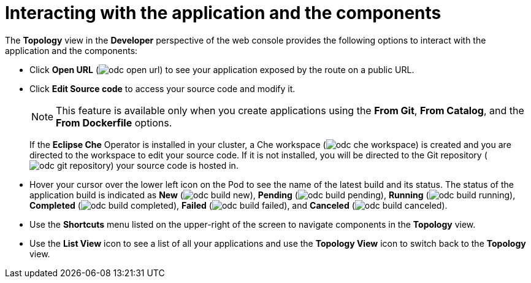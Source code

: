 // Module included in the following assemblies:
//
// applications/application_life_cycle_management/odc-viewing-application-composition-using-the-topology-view.adoc

[id="odc-interacting-with-applications-and-components_{context}"]
= Interacting with the application and the components

The *Topology* view in the *Developer* perspective of the web console provides the following options to interact with the application and the components:

* Click *Open URL* (image:odc_open_url.png[title="Application Link"]) to see your application exposed by the route on a public URL.
* Click *Edit Source code* to access your source code and modify it.
+
[NOTE]
====
This feature is available only when you create applications using the *From Git*, *From Catalog*, and the *From Dockerfile* options.
====
+
If the *Eclipse Che* Operator is installed in your cluster, a Che workspace (image:odc_che_workspace.png[title="Che Workspace"]) is created and you are directed to the workspace to edit your source code. If it is not installed, you will be directed to the Git repository (image:odc_git_repository.png[title="Git Repository"]) your source code is hosted in.

* Hover your cursor over the lower left icon on the Pod to see the name of the latest build and its status. The status of the application build is indicated as *New* (image:odc_build_new.png[title="New Build"]), *Pending* (image:odc_build_pending.png[title="Pending Build"]), *Running* (image:odc_build_running.png[title="Running Build"]), *Completed* (image:odc_build_completed.png[title="Completed Build"]), *Failed* (image:odc_build_failed.png[title="Failed Build"]), and *Canceled* (image:odc_build_canceled.png[title="Canceled Build"]).
* Use the *Shortcuts* menu listed on the upper-right of the screen to navigate components in the *Topology* view.
* Use the *List View* icon to see a list of all your applications and use the *Topology View* icon to switch back to the *Topology* view.
